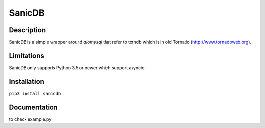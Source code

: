 SanicDB
======

Description
-----------

SanicDB is a simple wrapper around `aiomysql` that refer to torndb which
is in old Tornado (http://www.tornadoweb.org).

Limitations
-----------

SanicDB only supports Python 3.5 or newer which support asyncio

Installation
------------

``pip3 install sanicdb``

Documentation
-------------

to check example.py
